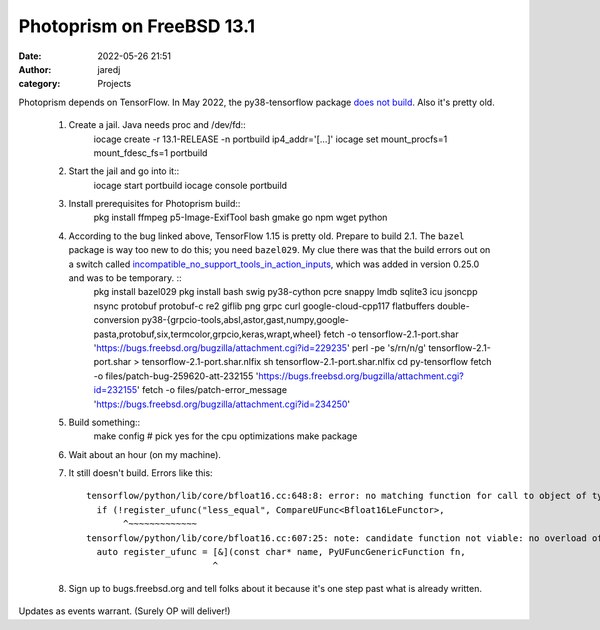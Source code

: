 Photoprism on FreeBSD 13.1
##########################
:date: 2022-05-26 21:51
:author: jaredj
:category: Projects

Photoprism depends on TensorFlow. In May 2022, the py38-tensorflow
package `does not build
<https://bugs.freebsd.org/bugzilla/show_bug.cgi?id=259620>`_. Also
it's pretty old.

 1. Create a jail. Java needs proc and /dev/fd::
        iocage create -r 13.1-RELEASE -n portbuild ip4_addr='[...]'
        iocage set mount_procfs=1 mount_fdesc_fs=1 portbuild
 2. Start the jail and go into it::
        iocage start portbuild
        iocage console portbuild
 3. Install prerequisites for Photoprism build::
        pkg install ffmpeg p5-Image-ExifTool bash gmake go npm wget python
 4. According to the bug linked above, TensorFlow 1.15 is pretty old. Prepare to build 2.1. The ``bazel`` package is way too new to do this; you need ``bazel029``. My clue there was that the build errors out on a switch called `incompatible_no_support_tools_in_action_inputs <https://docs.bazel.build/versions/0.25.0/skylark/backward-compatibility.html#disallow-tools-in-action-inputs>`_, which was added in version 0.25.0 and was to be temporary. ::
        pkg install bazel029
        pkg install bash swig py38-cython pcre snappy lmdb sqlite3 icu jsoncpp nsync protobuf protobuf-c re2 giflib png grpc curl google-cloud-cpp117 flatbuffers double-conversion py38-{grpcio-tools,absl,astor,gast,numpy,google-pasta,protobuf,six,termcolor,grpcio,keras,wrapt,wheel}
        fetch -o tensorflow-2.1-port.shar 'https://bugs.freebsd.org/bugzilla/attachment.cgi?id=229235'
        perl -pe 's/\r\n/\n/g' tensorflow-2.1-port.shar > tensorflow-2.1-port.shar.nlfix
        sh tensorflow-2.1-port.shar.nlfix
        cd py-tensorflow
        fetch -o files/patch-bug-259620-att-232155 'https://bugs.freebsd.org/bugzilla/attachment.cgi?id=232155'
        fetch -o files/patch-error_message 'https://bugs.freebsd.org/bugzilla/attachment.cgi?id=234250'
 5. Build something::
        make config
        # pick yes for the cpu optimizations
        make package
 6. Wait about an hour (on my machine).
 7. It still doesn't build. Errors like this::
 
        tensorflow/python/lib/core/bfloat16.cc:648:8: error: no matching function for call to object of type '(lambda at tensorflow/python/lib/core/bfloat16.cc:607:25)'
          if (!register_ufunc("less_equal", CompareUFunc<Bfloat16LeFunctor>,
               ^~~~~~~~~~~~~~
        tensorflow/python/lib/core/bfloat16.cc:607:25: note: candidate function not viable: no overload of 'CompareUFunc' matching 'PyUFuncGenericFunction' (aka 'void (*)(char **, const long *, const long *, void *)') for 2nd argument
          auto register_ufunc = [&](const char* name, PyUFuncGenericFunction fn,
                                ^
 8. Sign up to bugs.freebsd.org and tell folks about it because it's one step past what is already written.

Updates as events warrant. (Surely OP will deliver!)
